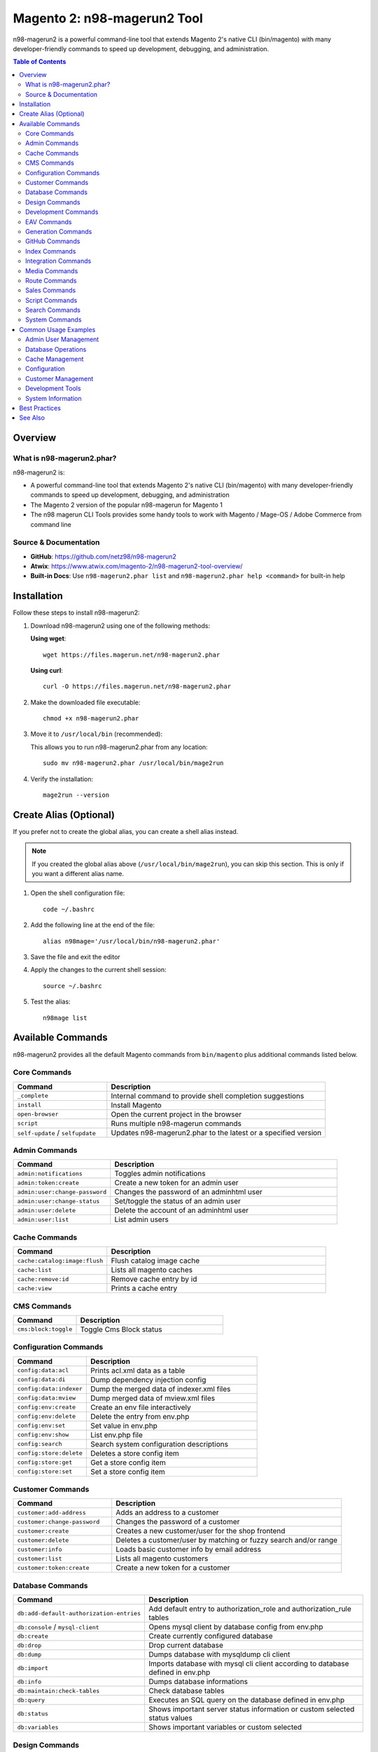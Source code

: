 Magento 2: n98-magerun2 Tool
=============================

n98-magerun2 is a powerful command-line tool that extends Magento 2's native CLI (bin/magento) with many developer-friendly commands to speed up development, debugging, and administration.

.. contents:: Table of Contents

Overview
--------

What is n98-magerun2.phar?
~~~~~~~~~~~~~~~~~~~~~~~~~~

n98-magerun2 is:

- A powerful command-line tool that extends Magento 2's native CLI (bin/magento) with many developer-friendly commands to speed up development, debugging, and administration
- The Magento 2 version of the popular n98-magerun for Magento 1
- The n98 magerun CLI Tools provides some handy tools to work with Magento / Mage-OS / Adobe Commerce from command line

Source & Documentation
~~~~~~~~~~~~~~~~~~~~~~

- **GitHub**: https://github.com/netz98/n98-magerun2
- **Atwix**: https://www.atwix.com/magento-2/n98-magerun2-tool-overview/
- **Built-in Docs**: Use ``n98-magerun2.phar list`` and ``n98-magerun2.phar help <command>`` for built-in help

Installation
------------

Follow these steps to install n98-magerun2:

#. Download n98-magerun2 using one of the following methods:

   **Using wget**::

       wget https://files.magerun.net/n98-magerun2.phar

   **Using curl**::

       curl -O https://files.magerun.net/n98-magerun2.phar

#. Make the downloaded file executable::

       chmod +x n98-magerun2.phar

#. Move it to ``/usr/local/bin`` (recommended):

   This allows you to run n98-magerun2.phar from any location::

       sudo mv n98-magerun2.phar /usr/local/bin/mage2run

#. Verify the installation::

       mage2run --version

Create Alias (Optional)
-----------------------

If you prefer not to create the global alias, you can create a shell alias instead.

.. note::
   If you created the global alias above (``/usr/local/bin/mage2run``), you can skip this section. This is only if you want a different alias name.

#. Open the shell configuration file::

       code ~/.bashrc

#. Add the following line at the end of the file::

       alias n98mage='/usr/local/bin/n98-magerun2.phar'

#. Save the file and exit the editor

#. Apply the changes to the current shell session::

       source ~/.bashrc

#. Test the alias::

       n98mage list

Available Commands
------------------

n98-magerun2 provides all the default Magento commands from ``bin/magento`` plus additional commands listed below.

Core Commands
~~~~~~~~~~~~~

.. list-table::
   :header-rows: 1
   :widths: 30 70

   * - Command
     - Description
   * - ``_complete``
     - Internal command to provide shell completion suggestions
   * - ``install``
     - Install Magento
   * - ``open-browser``
     - Open the current project in the browser
   * - ``script``
     - Runs multiple n98-magerun commands
   * - ``self-update`` / ``selfupdate``
     - Updates n98-magerun2.phar to the latest or a specified version

Admin Commands
~~~~~~~~~~~~~~

.. list-table::
   :header-rows: 1
   :widths: 30 70

   * - Command
     - Description
   * - ``admin:notifications``
     - Toggles admin notifications
   * - ``admin:token:create``
     - Create a new token for an admin user
   * - ``admin:user:change-password``
     - Changes the password of an adminhtml user
   * - ``admin:user:change-status``
     - Set/toggle the status of an admin user
   * - ``admin:user:delete``
     - Delete the account of an adminhtml user
   * - ``admin:user:list``
     - List admin users

Cache Commands
~~~~~~~~~~~~~~

.. list-table::
   :header-rows: 1
   :widths: 30 70

   * - Command
     - Description
   * - ``cache:catalog:image:flush``
     - Flush catalog image cache
   * - ``cache:list``
     - Lists all magento caches
   * - ``cache:remove:id``
     - Remove cache entry by id
   * - ``cache:view``
     - Prints a cache entry

CMS Commands
~~~~~~~~~~~~

.. list-table::
   :header-rows: 1
   :widths: 30 70

   * - Command
     - Description
   * - ``cms:block:toggle``
     - Toggle Cms Block status

Configuration Commands
~~~~~~~~~~~~~~~~~~~~~~

.. list-table::
   :header-rows: 1
   :widths: 30 70

   * - Command
     - Description
   * - ``config:data:acl``
     - Prints acl.xml data as a table
   * - ``config:data:di``
     - Dump dependency injection config
   * - ``config:data:indexer``
     - Dump the merged data of indexer.xml files
   * - ``config:data:mview``
     - Dump merged data of mview.xml files
   * - ``config:env:create``
     - Create an env file interactively
   * - ``config:env:delete``
     - Delete the entry from env.php
   * - ``config:env:set``
     - Set value in env.php
   * - ``config:env:show``
     - List env.php file
   * - ``config:search``
     - Search system configuration descriptions
   * - ``config:store:delete``
     - Deletes a store config item
   * - ``config:store:get``
     - Get a store config item
   * - ``config:store:set``
     - Set a store config item

Customer Commands
~~~~~~~~~~~~~~~~~

.. list-table::
   :header-rows: 1
   :widths: 30 70

   * - Command
     - Description
   * - ``customer:add-address``
     - Adds an address to a customer
   * - ``customer:change-password``
     - Changes the password of a customer
   * - ``customer:create``
     - Creates a new customer/user for the shop frontend
   * - ``customer:delete``
     - Deletes a customer/user by matching or fuzzy search and/or range
   * - ``customer:info``
     - Loads basic customer info by email address
   * - ``customer:list``
     - Lists all magento customers
   * - ``customer:token:create``
     - Create a new token for a customer

Database Commands
~~~~~~~~~~~~~~~~~

.. list-table::
   :header-rows: 1
   :widths: 30 70

   * - Command
     - Description
   * - ``db:add-default-authorization-entries``
     - Add default entry to authorization_role and authorization_rule tables
   * - ``db:console`` / ``mysql-client``
     - Opens mysql client by database config from env.php
   * - ``db:create``
     - Create currently configured database
   * - ``db:drop``
     - Drop current database
   * - ``db:dump``
     - Dumps database with mysqldump cli client
   * - ``db:import``
     - Imports database with mysql cli client according to database defined in env.php
   * - ``db:info``
     - Dumps database informations
   * - ``db:maintain:check-tables``
     - Check database tables
   * - ``db:query``
     - Executes an SQL query on the database defined in env.php
   * - ``db:status``
     - Shows important server status information or custom selected status values
   * - ``db:variables``
     - Shows important variables or custom selected

Design Commands
~~~~~~~~~~~~~~~

.. list-table::
   :header-rows: 1
   :widths: 30 70

   * - Command
     - Description
   * - ``design:demo-notice``
     - Toggles demo store notice for a store view

Development Commands
~~~~~~~~~~~~~~~~~~~~

.. list-table::
   :header-rows: 1
   :widths: 30 70

   * - Command
     - Description
   * - ``dev:asset:clear``
     - Clear static assets
   * - ``dev:console``
     - Opens PHP interactive shell with a initialized Magento application
   * - ``dev:decrypt``
     - Decrypt the given value using magento's crypt key
   * - ``dev:di:preferences:list``
     - Lists all registered preferences
   * - ``dev:encrypt``
     - Encrypt the given value using magento's crypt key
   * - ``dev:module:create``
     - Create and register a new magento module
   * - ``dev:module:detect-composer-dependencies``
     - Search for soft and hard dependencies for Magento 2 modules
   * - ``dev:module:list``
     - List all installed modules
   * - ``dev:module:observer:list``
     - Lists all registered observers
   * - ``dev:report:count``
     - Get count of report files
   * - ``dev:symlinks``
     - Toggle allow symlinks setting
   * - ``dev:template-hints``
     - Toggles template hints
   * - ``dev:template-hints-blocks``
     - Toggles template hints block names
   * - ``dev:theme:build-hyva``
     - Build Hyvä theme CSS
   * - ``dev:theme:list``
     - Lists all available themes
   * - ``dev:translate:admin``
     - Toggle the inline translation tool for the admin
   * - ``dev:translate:export``
     - Export inline translations
   * - ``dev:translate:set``
     - Adds a translation to the core_translate table globally for locale
   * - ``dev:translate:shop``
     - Toggle the inline translation tool for the shop

EAV Commands
~~~~~~~~~~~~

.. list-table::
   :header-rows: 1
   :widths: 30 70

   * - Command
     - Description
   * - ``eav:attribute:list``
     - List EAV attributes
   * - ``eav:attribute:remove``
     - Remove attribute for a given attribute code
   * - ``eav:attribute:view``
     - View information about an EAV attribute

Generation Commands
~~~~~~~~~~~~~~~~~~~

.. list-table::
   :header-rows: 1
   :widths: 30 70

   * - Command
     - Description
   * - ``generation:flush``
     - Flushes generated code like factories and proxies

GitHub Commands
~~~~~~~~~~~~~~~

.. list-table::
   :header-rows: 1
   :widths: 30 70

   * - Command
     - Description
   * - ``github:pr``
     - Download patch from github merge request (experimental)

Index Commands
~~~~~~~~~~~~~~

.. list-table::
   :header-rows: 1
   :widths: 30 70

   * - Command
     - Description
   * - ``index:list``
     - Lists all magento indexes
   * - ``index:trigger:recreate``
     - ReCreate all triggers

Integration Commands
~~~~~~~~~~~~~~~~~~~~

.. list-table::
   :header-rows: 1
   :widths: 30 70

   * - Command
     - Description
   * - ``integration:create``
     - Create a new integration
   * - ``integration:delete``
     - Delete an existing integration
   * - ``integration:list``
     - List all existing integrations
   * - ``integration:show``
     - Show details of an existing integration

Media Commands
~~~~~~~~~~~~~~

.. list-table::
   :header-rows: 1
   :widths: 30 70

   * - Command
     - Description
   * - ``media:dump``
     - Creates an archive with content of media folder

Route Commands
~~~~~~~~~~~~~~

.. list-table::
   :header-rows: 1
   :widths: 30 70

   * - Command
     - Description
   * - ``route:list``
     - Lists all registered routes

Sales Commands
~~~~~~~~~~~~~~

.. list-table::
   :header-rows: 1
   :widths: 30 70

   * - Command
     - Description
   * - ``sales:sequence:add``
     - Add the sequence tables and metadata for given store or all stores
   * - ``sales:sequence:remove``
     - Remove sequence tables and metadata for given store or all stores

Script Commands
~~~~~~~~~~~~~~~

.. list-table::
   :header-rows: 1
   :widths: 30 70

   * - Command
     - Description
   * - ``script:repo:list``
     - Lists all scripts in repository
   * - ``script:repo:run``
     - Run script from repository

Search Commands
~~~~~~~~~~~~~~~

.. list-table::
   :header-rows: 1
   :widths: 30 70

   * - Command
     - Description
   * - ``search:engine:list``
     - Lists all registered search engines

System Commands
~~~~~~~~~~~~~~~

.. list-table::
   :header-rows: 1
   :widths: 30 70

   * - Command
     - Description
   * - ``sys:check``
     - Checks Magento System
   * - ``sys:cron:history``
     - Last executed cronjobs with status
   * - ``sys:cron:kill``
     - Kill cron jobs by code
   * - ``sys:cron:list``
     - Lists all cronjobs
   * - ``sys:cron:run``
     - Runs a cronjob by job code
   * - ``sys:cron:schedule``
     - Schedule a cronjob for execution right now, by job code
   * - ``sys:info``
     - Prints info about the current magento system
   * - ``sys:maintenance``
     - Toggles maintenance mode if --on or --off preferences are not set
   * - ``sys:setup:change-version``
     - Change module resource version
   * - ``sys:setup:compare-versions``
     - Compare the module version with the setup_module table
   * - ``sys:setup:downgrade-versions``
     - Automatically downgrade schema and module versions
   * - ``sys:store:config:base-url:list``
     - Lists all base urls
   * - ``sys:store:list``
     - Lists all installed store-views
   * - ``sys:url:list``
     - Get all urls
   * - ``sys:website:list``
     - Lists all websites

Common Usage Examples
---------------------

Here are some commonly used commands and examples:

Admin User Management
~~~~~~~~~~~~~~~~~~~~~

**List all admin users**::

    mage2run admin:user:list

**Create admin token**::

    mage2run admin:token:create admin_username

**Change admin password**::

    mage2run admin:user:change-password admin_username

Database Operations
~~~~~~~~~~~~~~~~~~~

**Open MySQL console**::

    mage2run db:console

**Dump database**::

    mage2run db:dump filename.sql

**Import database**::

    mage2run db:import filename.sql

**Execute SQL query**::

    mage2run db:query "SELECT * FROM admin_user"

Cache Management
~~~~~~~~~~~~~~~~

**List all caches**::

    mage2run cache:list

**Flush image cache**::

    mage2run cache:catalog:image:flush

Configuration
~~~~~~~~~~~~~

**Show env.php contents**::

    mage2run config:env:show

**Set configuration value**::

    mage2run config:store:set web/unsecure/base_url http://example.com/

**Get configuration value**::

    mage2run config:store:get web/unsecure/base_url

Customer Management
~~~~~~~~~~~~~~~~~~~

**List all customers**::

    mage2run customer:list

**Get customer info**::

    mage2run customer:info customer@example.com

**Create customer token**::

    mage2run customer:token:create customer@example.com

Development Tools
~~~~~~~~~~~~~~~~~

**List all modules**::

    mage2run dev:module:list

**List observers**::

    mage2run dev:module:observer:list

**Open PHP console**::

    mage2run dev:console

**Toggle template hints**::

    mage2run dev:template-hints

System Information
~~~~~~~~~~~~~~~~~~

**System info**::

    mage2run sys:info

**List stores**::

    mage2run sys:store:list

**List all URLs**::

    mage2run sys:url:list

**Cron history**::

    mage2run sys:cron:history

**Run specific cron**::

    mage2run sys:cron:run job_code

Best Practices
--------------

#. **Use in Development**: n98-magerun2 is primarily designed for development and debugging environments
#. **Regular Updates**: Keep n98-magerun2 updated with ``mage2run self-update``
#. **Backup Before Database Operations**: Always backup before running database modification commands
#. **Test Commands**: Test commands in development before running in production
#. **Read Help**: Use ``mage2run help <command>`` to understand command options and arguments

.. tip::
   You can chain multiple commands using the ``script`` command to automate repetitive tasks.

.. warning::
   Be cautious when using database modification commands, especially in production environments. Always create backups first.

See Also
--------

- `n98-magerun2 GitHub Repository <https://github.com/netz98/n98-magerun2>`_
- `Atwix n98-magerun2 Overview <https://www.atwix.com/magento-2/n98-magerun2-tool-overview/>`_
- :doc:`../m2-npm-package/index`
